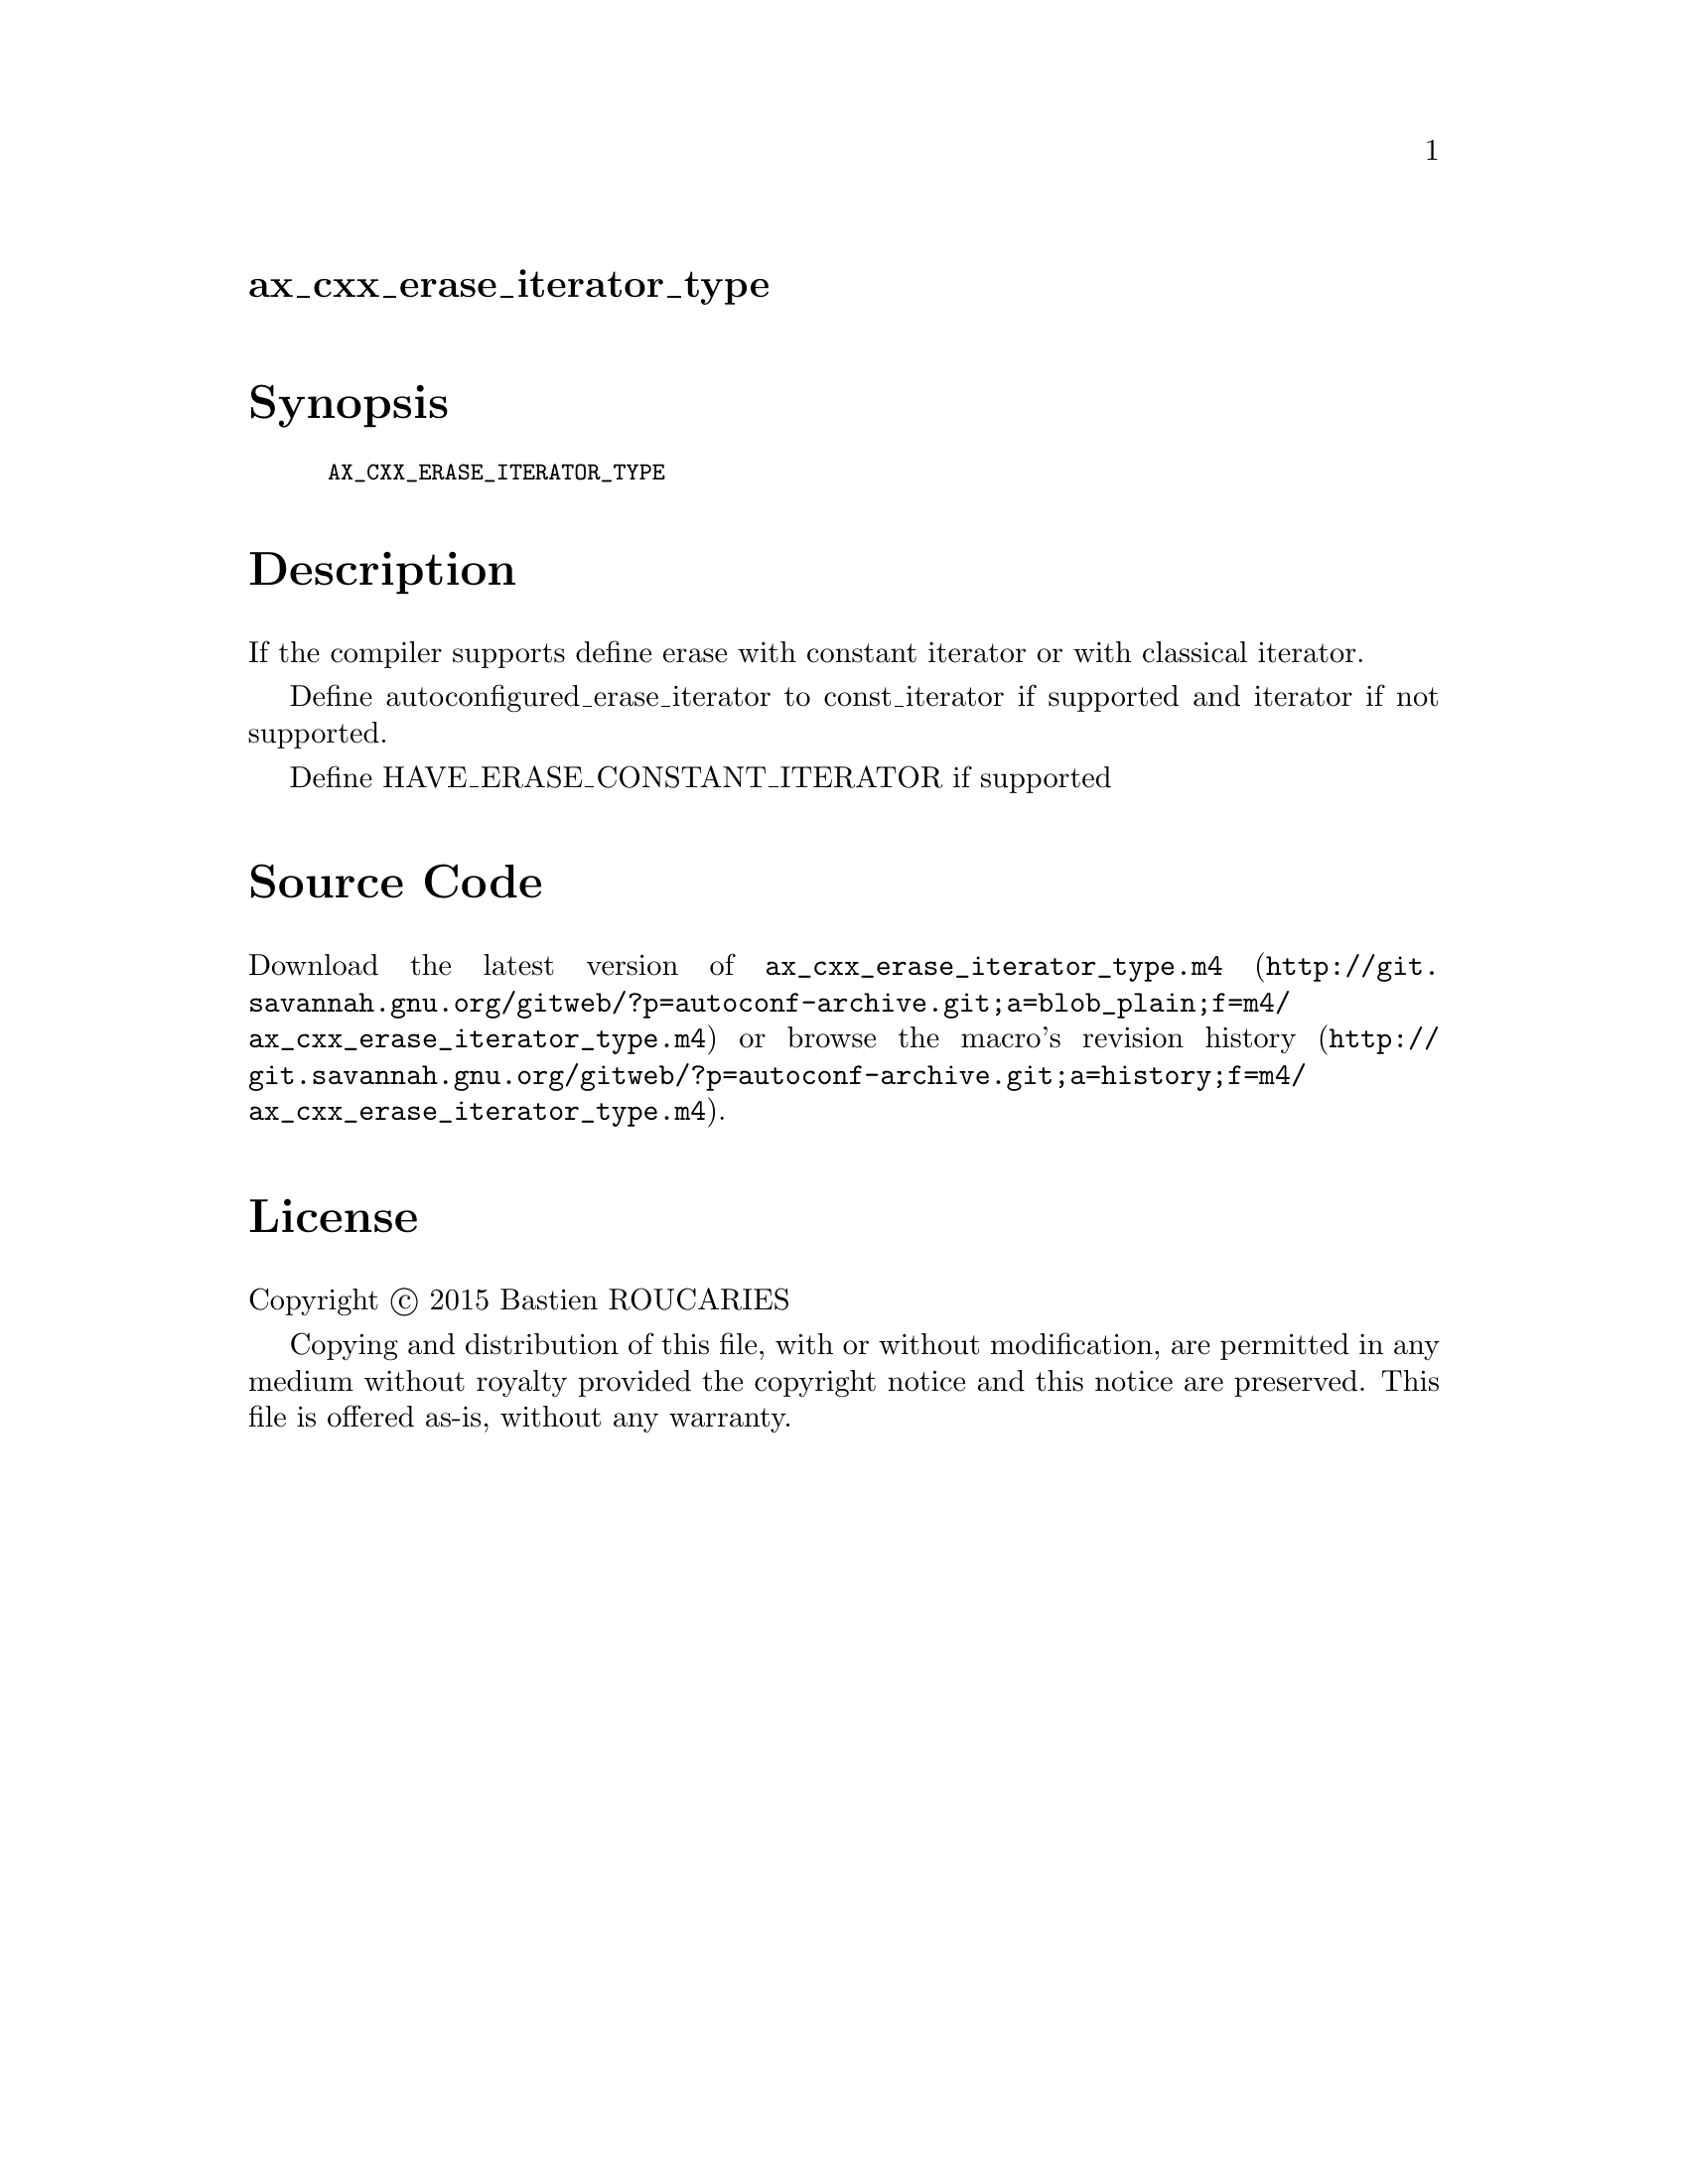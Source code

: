 @node ax_cxx_erase_iterator_type
@unnumberedsec ax_cxx_erase_iterator_type

@majorheading Synopsis

@smallexample
AX_CXX_ERASE_ITERATOR_TYPE
@end smallexample

@majorheading Description

If the compiler supports define erase with constant iterator or with
classical iterator.

Define autoconfigured_erase_iterator to const_iterator if supported and
iterator if not supported.

Define HAVE_ERASE_CONSTANT_ITERATOR if supported

@majorheading Source Code

Download the
@uref{http://git.savannah.gnu.org/gitweb/?p=autoconf-archive.git;a=blob_plain;f=m4/ax_cxx_erase_iterator_type.m4,latest
version of @file{ax_cxx_erase_iterator_type.m4}} or browse
@uref{http://git.savannah.gnu.org/gitweb/?p=autoconf-archive.git;a=history;f=m4/ax_cxx_erase_iterator_type.m4,the
macro's revision history}.

@majorheading License

@w{Copyright @copyright{} 2015 Bastien ROUCARIES}

Copying and distribution of this file, with or without modification, are
permitted in any medium without royalty provided the copyright notice
and this notice are preserved. This file is offered as-is, without any
warranty.
